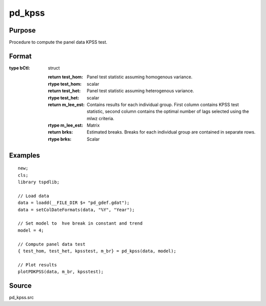 
pd_kpss
==============================================

Purpose
----------------

Procedure to compute the panel data KPSS test. 

Format
----------------
.. function:: { testd_hom, testd_het, m_lee_est, brks } = pd_kpss(y, model [, nbreak, bwl, varm, pmax, bCtl])
    :noindexentry:

    :param y: Wide format panel data.
    :type y: TxN matrix

    :param model: Model to be implemented.

        =========== ================================
        1           Constant (Hadri test).
        2           Constant and trend (Hadri test).
        3           Shift in the mean.
        4           Shift in mean and trend.
        =========== ================================

    :type model: Scalar

    :param nbreak: Optional, number of breaks to consider (up to 5). Default = 5.
    :type  nbreak: Scalar

    :param bwl: Optional, bandwidth for the spectral window. Default = round(4 * (T/100)^(2/9)).
    :type  bwl: Scalar

    :param varm: Optional, long-run consistent variance estimation method. Default = 1.

          =========== =====================================================
          1           iid.
          2           Bartlett.
          3           Quadratic Spectral (QS).
          4           SPC with Bartlett (Sul, Phillips & Choi, 2005)
          5           SPC with QS
          6           Kurozumi with Bartlett
          7           Kurozumi with QS
          =========== =====================================================

    :type varm: Scalar

    :param bCtl: Optional, an instance of the sbControl structure, containing controls for structural estimation. Contains the following members:
       
        .. list-table::
            :widths: auto

            * - bctl.eps1
              - scalar, Value of the trimming (in percentage) for the construction and critical values of the supF ype tests (used in the supF test, the Dmax, the supF(l+1|l) and the sequential procedure). Default = 0.15.             
            * - bctl.fixb
              - scalar, Set to 1 to use fixed initial values for beta. Default = 0.
            * - bctl.betaini
              - vector, Loaded initial values of beta. Must be set if fixb = 1.
            * - bctl.maxi
              - scalar, Maximum number of iterations for the nonlinear procedure to obtain global minimizers. Default = 20.
            * - bctl.printd
              - scalar, Set to 1 to print output from the iterations. Default = 0.
            * - bctl.eps
              - scalar, Criterion for convergence. Default = 0.0001.
            * - bctl.robust
              - scalar, Set to 1 to allow for heterogeneity and autocorrelation the in residuals, 0 otherwise. The method used is Andrews(1991) automatic
                bandwidth with AR(1) approximation and the quadratic quernel. Note: Do not set to 1 if lagged dependent variables are included as regressors. Default = 1.
            * - bCtl.prewhit
              - scalar, Set to 1 if want to apply AR(1) prewhitening prior to estimating the long run covariance matrix. Default = 0.
            * - bCtl.hetdat
              - scalar, Option for the construction of the F-tests. Set to 1 if want to allow different moment matrices of the regressors accross segments. If hetdat = 0, the same
                moment matrices are assumed for each segment and estimated from the full sample. It is recommended to set hetdat=1. Default = 1.
            * - bCtl.hetvar
              - scalar, Option for the construction of the F-tests. Set to 1 if want to allow for the variance of the residuals to be different accross segments. If hetvar = 0, the variance 
                of the residuals is assumed constant across segments and constructed from full sample. This option is not available when robust = 1. Default = 0.
            * - bCtl.hetomega
              - scalar, Used in the construction of the confidence intervals for break dates. If hetomega=0, the long run covariance matrix of zu is assumed identical across segments 
                (the variance of the errors u if robust = 0). Default = 1.  
            * - bctl.h
              - scalar, Minimum segment size. Default = int(eps1*T).
            * - bctl.doglobal
              - scalar, Indicator to perform global test for structural break and find associated SSR for all break 1 to m.
            * - bctl.hetq
              - scalar, Used in the construction of the confidence intervals for the break dates. If hetq=0, the moment matrix of the data is assumed identical accross segments. Default = 1.
            * - bCtl.dotest
              - scalar, Set to 1 if want to construct the sup F, UDmax and WDmax tests. doglobal must be set to 1 to run this procedure. Default = 1.
            * - bCtl.dospflp1
              - scalar, Set to 1 if want to construct the sup(l+1|l) tests where under the null the l breaks are obtained using global minimizers. doglobal must be set to 1 to 
                run this procedure. Default = 1.
            * - bCtl.doorder
              - scalar, Set to 1 if want to call the procedure that selects the number of breaks using information criteria. doglobal must be set to 1 to run this procedure. Default = 1.
            * - bCtl.dosequa
              - scalar, Set to 1 if want to estimate the breaks sequentially and estimate the number of breaks using the supF(l+1|l) test. Default = 1
            * - bCtl.dorepart
              - scalar, Set to 1 if want to modify the break dates obtained from the sequential method using the repartition method of Bai (1995), Estimating breaks one at a time. This 
                is needed for the confidence intervals obtained with estim below to be valid. Default = 1.
            * - bCtl.estimbic
              - scalar, Set to 1 if want to estimate the model with the number of breaks selected by BIC. Default = 0.
            * - bCtl.estimlwz
              - scalar, Set to 1 if want to estimate the model with the number of breaks selected by LWZ. Default = 0.
            * - bCtl.estimseq
              - scalar, Set to 1 if want to estimate the model with the number of breaks selected using the sequential procedure. Default = 1.
            * - bCtl.estimrep
              - scalar, Set to 1 if want to esimate the model with the breaks selected using the repartition method. Default = 0.
            * - bCtl.estimfix
              - scalar, Set to 1 if want to estimate the model with a prespecified number of breaks equal to fixn set to 1. Default = 0.
            * - bCtl.fixn
              - scalar, Set to prespecified number of breaks if estimfix is set to 1.
:type bCtl: struct

    :return test_hom: Panel test statistic assuming homogenous variance.
    :rtype test_hom: scalar

    :return test_het: Panel test statistic assuming heterogenous variance.
    :rtype test_het: scalar

    :return m_lee_est: Contains results for each individual group. First column contains KPSS test statistic, second column contains the optimal number of lags selected using the mlwz criteria.
    :rtype m_lee_est: Matrix

    :return brks: Estimated breaks. Breaks for each individual group are contained in separate rows.
    :rtype brks: Scalar

Examples
--------

::

  new;
  cls;
  library tspdlib;

  // Load data
  data = loadd(__FILE_DIR $+ "pd_gdef.gdat");
  data = setColDateFormats(data, "%Y", "Year");
  
  // Set model to  hve break in constant and trend
  model = 4;
  
  // Compute panel data test
  { test_hom, test_het, kpsstest, m_br} = pd_kpss(data, model);

  // Plot results
  plotPDKPSS(data, m_br, kpsstest);

Source
------

pd_kpss.src

.. seealso:: Functions :func:`kpss_1break`, :func:`kpss_2breaks`, :func:`lmkpss`
